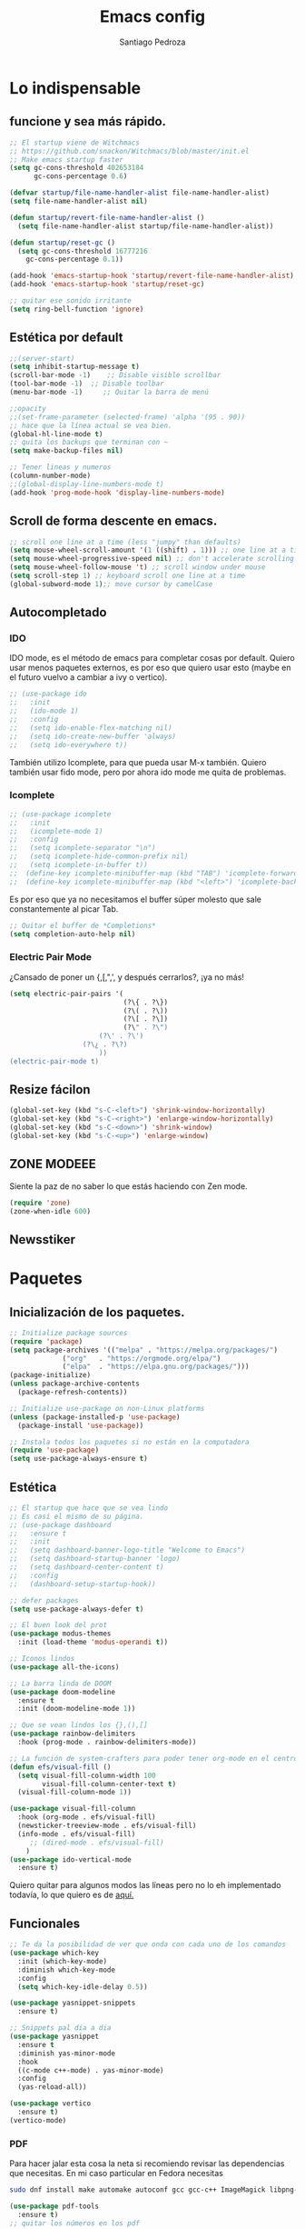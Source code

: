 #+AUTHOR: Santiago Pedroza
#+TITLE: Emacs config
#+STARTUP: indent 
#+PROPERTY: header-args:emacs-lisp :tangle ./init.el
* Lo indispensable

** funcione y sea más rápido.
#+begin_src emacs-lisp
;; El startup viene de Witchmacs
;; https://github.com/snackon/Witchmacs/blob/master/init.el
;; Make emacs startup faster
(setq gc-cons-threshold 402653184
      gc-cons-percentage 0.6)

(defvar startup/file-name-handler-alist file-name-handler-alist)
(setq file-name-handler-alist nil)

(defun startup/revert-file-name-handler-alist ()
  (setq file-name-handler-alist startup/file-name-handler-alist))

(defun startup/reset-gc ()
  (setq gc-cons-threshold 16777216
	gc-cons-percentage 0.1))

(add-hook 'emacs-startup-hook 'startup/revert-file-name-handler-alist)
(add-hook 'emacs-startup-hook 'startup/reset-gc)

;; quitar ese sonido irritante
(setq ring-bell-function 'ignore)
#+end_src

** Estética por default

#+begin_src emacs-lisp
;;(server-start)
(setq inhibit-startup-message t)
(scroll-bar-mode -1)	;; Disable visible scrollbar
(tool-bar-mode -1)	;; Disable toolbar
(menu-bar-mode -1)     ;; Quitar la barra de menú

;;opacity
;;(set-frame-parameter (selected-frame) 'alpha '(95 . 90))
;; hace que la línea actual se vea bien.
(global-hl-line-mode t)
;; quita los backups que terminan con ~
(setq make-backup-files nil)

;; Tener lineas y numeros
(column-number-mode)
;;(global-display-line-numbers-mode t)
(add-hook 'prog-mode-hook 'display-line-numbers-mode)
#+end_src

** Scroll de forma descente en emacs.

#+begin_src emacs-lisp
;; scroll one line at a time (less "jumpy" than defaults)
(setq mouse-wheel-scroll-amount '(1 ((shift) . 1))) ;; one line at a time
(setq mouse-wheel-progressive-speed nil) ;; don't accelerate scrolling
(setq mouse-wheel-follow-mouse 't) ;; scroll window under mouse
(setq scroll-step 1) ;; keyboard scroll one line at a time
(global-subword-mode 1);; move cursor by camelCase

#+end_src

** Autocompletado
*** IDO
IDO mode, es el método de emacs para completar cosas por default. Quiero usar
menos paquetes externos, es por eso que quiero usar esto (maybe en el futuro
vuelvo a cambiar a ivy o vertico). 

#+begin_src emacs-lisp
;; (use-package ido
;;   :init
;;   (ido-mode 1)
;;   :config
;;   (setq ido-enable-flex-matching nil)
;;   (setq ido-create-new-buffer 'always)
;;   (setq ido-everywhere t))
#+end_src

También utilizo Icomplete, para que pueda usar M-x también. Quiero también
usar fido mode, pero por ahora ido mode me quita de problemas.
*** Icomplete
#+begin_src emacs-lisp
;; (use-package icomplete
;;   :init
;;   (icomplete-mode 1)
;;   :config
;;   (setq icomplete-separator "\n")
;;   (setq icomplete-hide-common-prefix nil)
;;   (setq icomplete-in-buffer t))
;;  (define-key icomplete-minibuffer-map (kbd "TAB") 'icomplete-forward-completions)
;;  (define-key icomplete-minibuffer-map (kbd "<left>") 'icomplete-backward-completions)
#+end_src

Es por eso que ya no necesitamos el buffer súper molesto que sale constantemente al picar Tab.

#+begin_src emacs-lisp
;; Quitar el buffer de *Completions*
(setq completion-auto-help nil)
#+end_src

*** Electric Pair Mode
¿Cansado de poner un {,[,",', y después cerrarlos?, ¡ya no más!
#+begin_src emacs-lisp
(setq electric-pair-pairs '(
                            (?\{ . ?\})
                            (?\( . ?\))
                            (?\[ . ?\])
                            (?\" . ?\")
			          (?\' . ?\')
				  (?\¿ . ?\?)
			          ))
(electric-pair-mode t)
#+end_src
** Resize fácilon

#+begin_src emacs-lisp
(global-set-key (kbd "s-C-<left>") 'shrink-window-horizontally)
(global-set-key (kbd "s-C-<right>") 'enlarge-window-horizontally)
(global-set-key (kbd "s-C-<down>") 'shrink-window)
(global-set-key (kbd "s-C-<up>") 'enlarge-window)
#+end_src

** ZONE MODEEE
Siente la paz de no saber lo que estás haciendo con Zen mode.
#+begin_src emacs-lisp
(require 'zone)
(zone-when-idle 600)
#+end_src

** Newsstiker


* Paquetes
** Inicialización de los paquetes.
#+begin_src emacs-lisp
;; Initialize package sources
(require 'package)
(setq package-archives '(("melpa" . "https://melpa.org/packages/")
			 ("org"   . "https://orgmode.org/elpa/")
			 ("elpa"  . "https://elpa.gnu.org/packages/")))
(package-initialize)
(unless package-archive-contents
  (package-refresh-contents))

;; Initialize use-package on non-Linux platforms
(unless (package-installed-p 'use-package)
  (package-install 'use-package))

;; Instala todos los paquetes si no están en la computadora
(require 'use-package)
(setq use-package-always-ensure t)
#+end_src

** Estética

#+begin_src emacs-lisp
;; El startup que hace que se vea lindo
;; Es casi el mismo de su página.
;; (use-package dashboard
;;   :ensure t
;;   :init
;;   (setq dashboard-banner-logo-title "Welcome to Emacs")
;;   (setq dashboard-startup-banner 'logo) 
;;   (setq dashboard-center-content t)
;;   :config
;;   (dashboard-setup-startup-hook))

;; defer packages
(setq use-package-always-defer t)

;; El buen look del prot
(use-package modus-themes
  :init (load-theme 'modus-operandi t))

;; Iconos lindos
(use-package all-the-icons)

;; La barra linda de DOOM
(use-package doom-modeline
  :ensure t
  :init (doom-modeline-mode 1))

;; Que se vean lindos los {},(),[]
(use-package rainbow-delimiters
  :hook (prog-mode . rainbow-delimiters-mode))

;; La función de system-crafters para poder tener org-mode en el centro
(defun efs/visual-fill ()
  (setq visual-fill-column-width 100
        visual-fill-column-center-text t)
  (visual-fill-column-mode 1))

(use-package visual-fill-column
  :hook (org-mode . efs/visual-fill)
  (newsticker-treeview-mode . efs/visual-fill)
  (info-mode . efs/visual-fill)
     ;; (dired-mode . efs/visual-fill)
	)
(use-package ido-vertical-mode
  :ensure t)

#+end_src
Quiero quitar para algunos modos las líneas pero no lo eh implementado todavía, lo que quiero es de [[https://www.emacswiki.org/emacs/LineNumbers][aquí.]]

** Funcionales

#+begin_src emacs-lisp
;; Te da la posibilidad de ver que onda con cada uno de los comandos
(use-package which-key
  :init (which-key-mode)
  :diminish which-key-mode
  :config
  (setq which-key-idle-delay 0.5))

(use-package yasnippet-snippets
  :ensure t)

;; Snippets pal dia a dia
(use-package yasnippet
  :ensure t
  :diminish yas-minor-mode
  :hook
  ((c-mode c++-mode) . yas-minor-mode)
  :config
  (yas-reload-all))

(use-package vertico
  :ensure t)
(vertico-mode)
#+end_src
*** PDF
Para hacer jalar esta cosa la neta si recomiendo revisar las dependencias
que necesitas. En mi caso particular en Fedora necesitas
#+begin_src bash
sudo dnf install make automake autoconf gcc gcc-c++ ImageMagick libpng-devel zlib-devel poppler-glib-devel
#+end_src

#+begin_src emacs-lisp
(use-package pdf-tools
  :ensure t)
;; quitar los números en los pdf
#+end_src
Una vez instalado, necesitas correr el comando =pdf-tools-install= para generar el servidor.
*** Switch window
Alguien tuvo la genial idea de ponerle letras a los buffers para que no sea 
una friega cambiar entre cada uno.
#+begin_src emacs-lisp
 (use-package switch-window
	:ensure t
	:config
	(setq switch-window-input-style 'minibuffer)
	(setq switch-window-increase 4)
	(setq switch-window-threshold 2)
	(setq switch-window-shortcut-style 'qwerty)
	(setq switch-window-qwerty-shortcuts
		  '("a" "s" "d" "f" "j" "k" "l"))
	:bind
	([remap other-window] . switch-window))

#+end_src
** Programación
Esta parte la verdad es que no me gusta tanto, pero pues existe.
#+begin_src emacs-lisp
(use-package magit
  :ensure t)
;; Te complementa cuando escribes
(use-package company
  :ensure t
  :hook (cc-mode . company-mode)
        (svelte-mode . company-mode))

;; Parte de programacion
(use-package lsp-mode
  :ensure t
  :hook (c++-mode . lsp)
  (clojure-mode . lsp))
;; (use-package treemacs
;;   :ensure t)
(use-package svelte-mode
  :ensure t)
#+end_src
Common lisp pa mi compa el stumpWM
#+begin_src emacs-lisp
;; IDE para 
(use-package slime
  :ensure t)

(setq inferior-lisp-program "sbcl")

#+end_src
*** Clojure
#+begin_src emacs-lisp
(use-package clojure-mode) 
(use-package cider) 
#+end_src
** Org-mode y Org-roam

#+begin_src emacs-lisp

(setq org-src-preserve-indentation nil)
(setq org-edit-src-content-indentation 0)

;;(define-key org-mode (kbd "C-M-return") 'org-insert-item)

;; usar c++ con org-mode
(org-babel-do-load-languages
 'org-babel-load-languages '((C . t)
                             (js . t)
			         (R . t)))
(org-indent-mode)
(org-latex-preview)

(use-package org-tree-slide)
(with-eval-after-load "org-tree-slide"
  (define-key org-tree-slide-mode-map (kbd "<left>") 'org-tree-slide-move-previous-tree)
  (define-key org-tree-slide-mode-map (kbd "<right>") 'org-tree-slide-move-next-tree)
  )
#+end_src

Como vas a compilar tu versión de sqlite para la base de datos recuerda 
tener instalado =gcc=.

#+begin_src emacs-lisp
;; Org Roam porque es más lindo tomar apuntes en esa cosa
(use-package org-roam
  :ensure t
  :init
  (setq org-roam-v2-ack t)
  :custom
  (org-roam-directory "~/org/roam")
  (org-roam-completion-everywhere t)
  :bind (("C-c n l" . org-roam-buffer-toggle)
         ("C-c n f" . org-roam-node-find)
         ("C-c n i" . org-roam-node-insert)
         :map org-mode-map
         ("C-M-i"    . completion-at-point))
  :config
  (org-roam-setup))
#+end_src


#+begin_src emacs-lisp
(use-package org-roam-ui
    :after org-roam
;;         normally we'd recommend hooking orui after org-roam, but since org-roam does not have
;;         a hookable mode anymore, you're advised to pick something yourself
;;         if you don't care about startup time, use
;;  :hook (after-init . org-roam-ui-mode)
    :config
    (setq org-roam-ui-sync-theme t
          org-roam-ui-follow t
          org-roam-ui-update-on-save t
          org-roam-ui-open-on-start t))
#+end_src
*** Org y latex
#+begin_src emacs-lisp
(use-package auctex)
(use-package cdlatex)
(add-hook 'org-mode-hook 'turn-on-org-cdlatex)
#+end_src
** Dired
- C-x C-q

#+begin_src emacs-lisp
;; Me gusta que dired funcione en parte como evil
(use-package dired
  :ensure nil
  :commands (dired dired-jump)
  :bind (("C-x C-j" . dired-jump)
	     ;; ("j" . dired-next-line)
	     ;; ("k" . dired-previews-line)
	     ;; ("h" . dired-up-directory)
	     ;; ("/" . dired-goto-file)
	     ;; ("K" . dired-do-kill-lines)
	 ))

;; Quiero que se vea limpio por default, pero puedas tener la opción de
;; ver muchas cosas.
(use-package dired-hide-details
  :ensure nil
  :hook (dired-mode . dired-hide-details-mode))

(use-package all-the-icons-dired
  :hook (dired-mode . all-the-icons-dired-mode))

(use-package dired-single)

(use-package dired-open
  :config
  (setq dired-open-extensions '(("png" . "feh")
				    ("mp4" . "mpv")
                                ("mkv" . "mpv"))))

(use-package dired-hide-dotfiles
  :hook (dired-mode . dired-hide-dotfiles-mode))


#+end_src
** EXWM
*** 
*** Setup Básico
Es otro paquete pero es básicamente un WM entonces vale la pena tenerlo
por separado.
#+begin_src emacs-lisp

;; (defun efs/exwm-update-class ()
;;   (exwm-workspace-rename-buffer exwm-class-name))

;; (use-package exwm
;;   :config
;;   ;; Set the default number of workspaces
;;   (setq exwm-workspace-number 10)

;;   ;; When window "class" updates, use it to set the buffer name
;;   ;; (add-hook 'exwm-update-class-hook #'efs/exwm-update-class)

;;   ;; These keys should always pass through to Emacs
;;   (setq exwm-input-prefix-keys
;; 	'(?\C-x
;; 	  ?\C-u
;; 	  ?\C-h
;; 	  ?\M-x
;; 	  ?\M-`
;; 	  ?\M-&
;; 	  ?\M-:
;; 	  ?\C-\M-j  ;; Buffer list
;; 	  ?\C-\ ))  ;; Ctrl+Space

;;   ;; Ctrl+Q will enable the next key to be sent directly
;;   (define-key exwm-mode-map [?\C-q] 'exwm-input-send-next-key)

;;   ;; Set up global key bindings.  These always work, no matter the input state!
;;   ;; Keep in mind that changing this list after EXWM initializes has no effect.
;;   (setq exwm-input-global-keys
;;         `(
;;           ;; Reset to line-mode (C-c C-k switches to char-mode via exwm-input-release-keyboard)
;;           ([?\s-r] . exwm-reset)

;;           ;; Move between windows
;;           ([s-left] . windmove-left)
;;           ([s-right] . windmove-right)
;;           ([s-up] . windmove-up)
;;           ([s-down] . windmove-down)

;;           ;; Launch applications via shell command
;;           ([?\s-&] . (lambda (command)
;;                        (interactive (list (read-shell-command "$ ")))
;;                        (start-process-shell-command command nil command)))

;;           ;; Switch workspace
;;           ([?\s-w] . exwm-workspace-switch)

;;           ;; 's-N': Switch to certain workspace with Super (Win) plus a number key (0 - 9)
;;           ,@(mapcar (lambda (i)
;;                       `(,(kbd (format "s-%d" i)) .
;;                         (lambda ()
;;                           (interactive)
;;                           (exwm-workspace-switch-create ,i))))
;;                     (number-sequence 0 9))))

;;   (exwm-enable))
#+end_src
** Terminal
#+begin_src emacs-lisp

(use-package eterm-256color
  :hook (term-mode . eterm-256color-mode))
#+end_src
* Comandos

#+begin_src emacs-lisp :tangle: ./init.el

(defun line-breaker ()
  "Move a word to next line and be
at the end of the newly created line"
  (interactive)
  (backward-word)
  (open-line 1)
  (next-line)
  (move-end-of-line 1))

(toggle-truncate-lines t)
(global-set-key (kbd "C-ñ") 'line-breaker)
(put 'narrow-to-region 'disabled nil)
(put 'upcase-region 'disabled nil)
(put 'scroll-left 'disabled nil)
(put 'downcase-region 'disabled nil)

;;(setq compile-command "g++ ")
#+end_src
* Variables
Variables de entorno que utilizo para tener más comodamente.
#+begin_src emacs-lisp
 (setq newsticker-url-list
   '(("Mental Outlaw" "https://www.youtube.com/feeds/videos.xml?channel_id=UC7YOGHUfC1Tb6E4pudI9STA" nil nil nil)
     ("Hardcore History" "https://feeds.feedburner.com/dancarlin/history?format=xml" nil nil nil)
     ("Project Euler" "https://projecteuler.net/rss2_euler.xml" nil nil nil)
     ("Darknet Diaries" "https://feeds.megaphone.fm/darknetdiaries" nil nil nil)
     ("Sacha Chua" "https://sachachua.com/blog/category/emacs-news/feed/" nil nil nil)
     ("Prot CodeBlog" "https://protesilaos.com/codelog.xml" nil nil nil)
     ("Prot Commentary" "https://protesilaos.com/commentary.xml " nil nil nil)
     ("News Prot" "https://protesilaos.com/news.xml" nil nil nil)
     ("System Crafters" "https://www.youtube.com/feeds/videos.xml?channel_id=UCAiiOTio8Yu69c3XnR7nQBQ" nil nil nil)
     ("LWN" "https://lwn.net/headlines/newrss" nil nil nil)
     ("Ars technica" "http://feeds.arstechnica.com/arstechnica/index/" nil nil nil)
     ("Hacker News" "https://news.ycombinator.com/rss" nil nil nil)
     ("DW" " https://rss.dw.com/rdf/rss-en-all" nil nil nil)
     ("Times" "https://feeds.feedburner.com/time/world" nil nil nil)))
#+end_src


